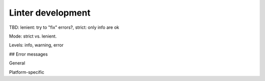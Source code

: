 Linter development
=====================

TBD: lenient: try to "fix" errors?, strict: only info are ok

Mode: strict vs. lenient.

Levels: info, warning, error

## Error messages

General

Platform-specific
